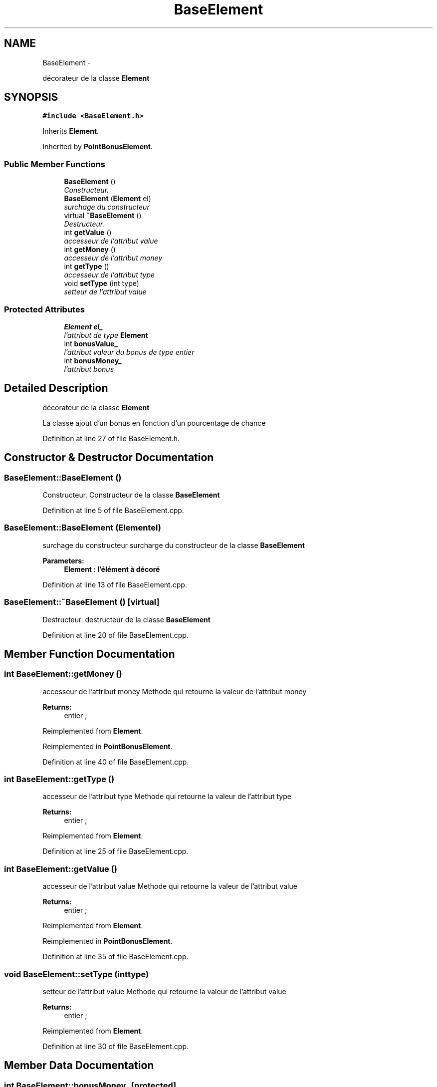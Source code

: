 .TH "BaseElement" 3 "Mon Nov 25 2013" "Version 1.0" "Swird-Project" \" -*- nroff -*-
.ad l
.nh
.SH NAME
BaseElement \- 
.PP
décorateur de la classe \fBElement\fP  

.SH SYNOPSIS
.br
.PP
.PP
\fC#include <BaseElement\&.h>\fP
.PP
Inherits \fBElement\fP\&.
.PP
Inherited by \fBPointBonusElement\fP\&.
.SS "Public Member Functions"

.in +1c
.ti -1c
.RI "\fBBaseElement\fP ()"
.br
.RI "\fIConstructeur\&. \fP"
.ti -1c
.RI "\fBBaseElement\fP (\fBElement\fP el)"
.br
.RI "\fIsurchage du constructeur \fP"
.ti -1c
.RI "virtual \fB~BaseElement\fP ()"
.br
.RI "\fIDestructeur\&. \fP"
.ti -1c
.RI "int \fBgetValue\fP ()"
.br
.RI "\fIaccesseur de l'attribut value \fP"
.ti -1c
.RI "int \fBgetMoney\fP ()"
.br
.RI "\fIaccesseur de l'attribut money \fP"
.ti -1c
.RI "int \fBgetType\fP ()"
.br
.RI "\fIaccesseur de l'attribut type \fP"
.ti -1c
.RI "void \fBsetType\fP (int type)"
.br
.RI "\fIsetteur de l'attribut value \fP"
.in -1c
.SS "Protected Attributes"

.in +1c
.ti -1c
.RI "\fBElement\fP \fBel_\fP"
.br
.RI "\fIl'attribut de type \fBElement\fP \fP"
.ti -1c
.RI "int \fBbonusValue_\fP"
.br
.RI "\fIl'attribut valeur du bonus de type entier \fP"
.ti -1c
.RI "int \fBbonusMoney_\fP"
.br
.RI "\fIl'attribut bonus \fP"
.in -1c
.SH "Detailed Description"
.PP 
décorateur de la classe \fBElement\fP 

La classe ajout d'un bonus en fonction d'un pourcentage de chance 
.PP
Definition at line 27 of file BaseElement\&.h\&.
.SH "Constructor & Destructor Documentation"
.PP 
.SS "\fBBaseElement::BaseElement\fP ()"
.PP
Constructeur\&. Constructeur de la classe \fBBaseElement\fP 
.PP
Definition at line 5 of file BaseElement\&.cpp\&.
.SS "\fBBaseElement::BaseElement\fP (\fBElement\fPel)"
.PP
surchage du constructeur surcharge du constructeur de la classe \fBBaseElement\fP
.PP
\fBParameters:\fP
.RS 4
\fI\fBElement\fP\fP : l'élément à décoré 
.RE
.PP

.PP
Definition at line 13 of file BaseElement\&.cpp\&.
.SS "\fBBaseElement::~BaseElement\fP ()\fC [virtual]\fP"
.PP
Destructeur\&. destructeur de la classe \fBBaseElement\fP 
.PP
Definition at line 20 of file BaseElement\&.cpp\&.
.SH "Member Function Documentation"
.PP 
.SS "int \fBBaseElement::getMoney\fP ()"
.PP
accesseur de l'attribut money Methode qui retourne la valeur de l'attribut money 
.PP
\fBReturns:\fP
.RS 4
entier ; 
.RE
.PP

.PP
Reimplemented from \fBElement\fP\&.
.PP
Reimplemented in \fBPointBonusElement\fP\&.
.PP
Definition at line 40 of file BaseElement\&.cpp\&.
.SS "int \fBBaseElement::getType\fP ()"
.PP
accesseur de l'attribut type Methode qui retourne la valeur de l'attribut type 
.PP
\fBReturns:\fP
.RS 4
entier ; 
.RE
.PP

.PP
Reimplemented from \fBElement\fP\&.
.PP
Definition at line 25 of file BaseElement\&.cpp\&.
.SS "int \fBBaseElement::getValue\fP ()"
.PP
accesseur de l'attribut value Methode qui retourne la valeur de l'attribut value 
.PP
\fBReturns:\fP
.RS 4
entier ; 
.RE
.PP

.PP
Reimplemented from \fBElement\fP\&.
.PP
Reimplemented in \fBPointBonusElement\fP\&.
.PP
Definition at line 35 of file BaseElement\&.cpp\&.
.SS "void \fBBaseElement::setType\fP (inttype)"
.PP
setteur de l'attribut value Methode qui retourne la valeur de l'attribut value 
.PP
\fBReturns:\fP
.RS 4
entier ; 
.RE
.PP

.PP
Reimplemented from \fBElement\fP\&.
.PP
Definition at line 30 of file BaseElement\&.cpp\&.
.SH "Member Data Documentation"
.PP 
.SS "int \fBBaseElement::bonusMoney_\fP\fC [protected]\fP"
.PP
l'attribut bonus 
.PP
Definition at line 105 of file BaseElement\&.h\&.
.SS "int \fBBaseElement::bonusValue_\fP\fC [protected]\fP"
.PP
l'attribut valeur du bonus de type entier 
.PP
Definition at line 101 of file BaseElement\&.h\&.
.SS "\fBElement\fP \fBBaseElement::el_\fP\fC [protected]\fP"
.PP
l'attribut de type \fBElement\fP 
.PP
Definition at line 97 of file BaseElement\&.h\&.

.SH "Author"
.PP 
Generated automatically by Doxygen for Swird-Project from the source code\&.
